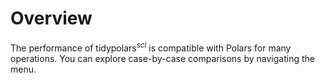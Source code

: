 
* Overview
The performance of tidypolars\(^{sci} \) is compatible with Polars for many operations. You can explore case-by-case comparisons by navigating the menu.
